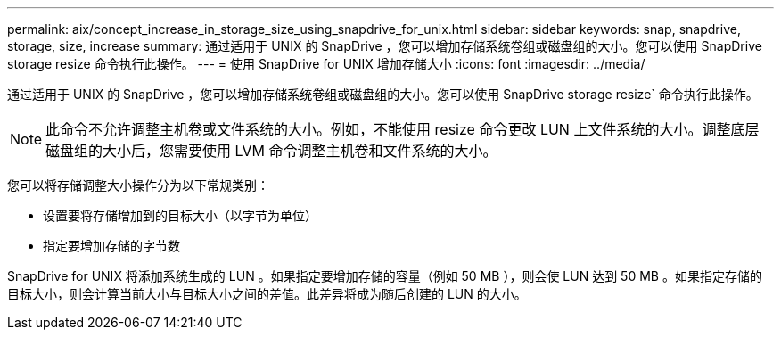 ---
permalink: aix/concept_increase_in_storage_size_using_snapdrive_for_unix.html 
sidebar: sidebar 
keywords: snap, snapdrive, storage, size, increase 
summary: 通过适用于 UNIX 的 SnapDrive ，您可以增加存储系统卷组或磁盘组的大小。您可以使用 SnapDrive storage resize 命令执行此操作。 
---
= 使用 SnapDrive for UNIX 增加存储大小
:icons: font
:imagesdir: ../media/


[role="lead"]
通过适用于 UNIX 的 SnapDrive ，您可以增加存储系统卷组或磁盘组的大小。您可以使用 SnapDrive storage resize` 命令执行此操作。


NOTE: 此命令不允许调整主机卷或文件系统的大小。例如，不能使用 resize 命令更改 LUN 上文件系统的大小。调整底层磁盘组的大小后，您需要使用 LVM 命令调整主机卷和文件系统的大小。

您可以将存储调整大小操作分为以下常规类别：

* 设置要将存储增加到的目标大小（以字节为单位）
* 指定要增加存储的字节数


SnapDrive for UNIX 将添加系统生成的 LUN 。如果指定要增加存储的容量（例如 50 MB ），则会使 LUN 达到 50 MB 。如果指定存储的目标大小，则会计算当前大小与目标大小之间的差值。此差异将成为随后创建的 LUN 的大小。
